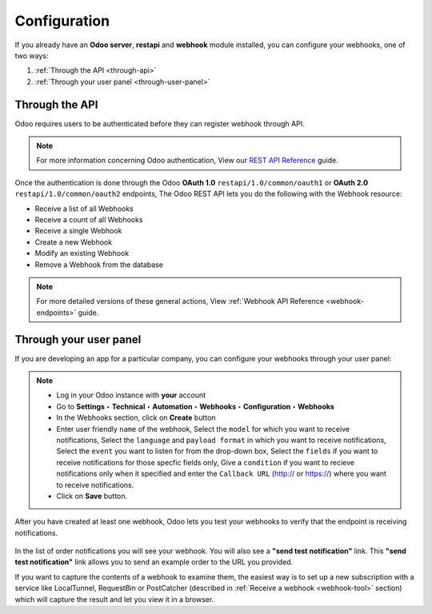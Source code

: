 .. _configuration:

Configuration
=============

If you already have an **Odoo server**, **restapi** and **webhook** module installed, you can configure your webhooks, one of two ways:

1. :ref:`Through the API <through-api>`
2. :ref:`Through your user panel <through-user-panel>`

.. _through-api:

Through the API
---------------

Odoo requires users to be authenticated before they can register webhook through API.

.. note:: For more information concerning Odoo authentication, View our `REST API Reference <http://odoo-restapi-docs.synconics.com>`_ guide.

Once the authentication is done through the Odoo **OAuth 1.0** ``restapi/1.0/common/oauth1`` or **OAuth 2.0** ``restapi/1.0/common/oauth2`` endpoints, The Odoo REST API lets you do the following with the Webhook resource:

* Receive a list of all Webhooks
* Receive a count of all Webhooks
* Receive a single Webhook
* Create a new Webhook
* Modify an existing Webhook
* Remove a Webhook from the database

.. note:: For more detailed versions of these general actions, View :ref:`Webhook API Reference <webhook-endpoints>` guide.

.. _through-user-panel:

Through your user panel
-----------------------

If you are developing an app for a particular company, you can configure your webhooks through your user panel:

.. note::

    * Log in your Odoo instance with **your** account
    * Go to **Settings** **‣** **Technical** **‣** **Automation** **‣** **Webhooks** **‣** **Configuration** **‣** **Webhooks**
    * In the Webhooks section, click on **Create** button
    * Enter user friendly ``name`` of the webhook, Select the ``model`` for which you want to receive notifications, Select the ``language`` and ``payload format`` in which you want to receive notifications, Select the ``event`` you want to listen for from the drop-down box, Select the ``fields`` if you want to receive notifications for those specfic fields only, Give a ``condition`` if you want to recieve notifications only when it specified and enter the ``Callback URL`` (http:// or https://) where you want to receive notifications.
    * Click on **Save** button.
    
After you have created at least one webhook, Odoo lets you test your webhooks to verify that the endpoint is receiving notifications. 

.. figure::  images/test-notification.png
   :align:   center

In the list of order notifications you will see your webhook. You will also see a **"send test notification"** link. This **"send test notification"** link allows you to send an example order to the URL you provided.

If you want to capture the contents of a webhook to examine them, the easiest way is to set up a new subscription with a service like LocalTunnel, RequestBin or PostCatcher (described in :ref:`Receive a webhook <webhook-tool>` section) which will capture the result and let you view it in a browser.
